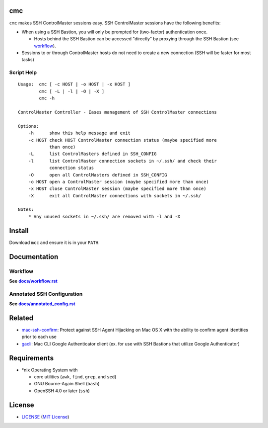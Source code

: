 cmc
===

``cmc`` makes SSH ControlMaster sessions easy. SSH ControlMaster sessions have
the following benefits:

- When using a SSH Bastion, you will only be prompted for (two-factor)
  authentication once.

  - Hosts behind the SSH Bastion can be accessed "directly" by proxying through
    the SSH Bastion (see workflow_).

- Sessions to or through ControlMaster hosts do not need to create a new
  connection (SSH will be faster for most tasks)

Script Help
-----------

::

    Usage:  cmc [ -c HOST | -o HOST | -x HOST ]
            cmc [ -L | -l | -O | -X ]
            cmc -h

    ControlMaster Controller - Eases management of SSH ControlMaster connections

    Options:
        -h      show this help message and exit
        -c HOST check HOST ControlMaster connection status (maybe specified more
                than once)
        -L      list ControlMasters defined in SSH_CONFIG
        -l      list ControlMaster connection sockets in ~/.ssh/ and check their
                connection status
        -O      open all ControlMasters defined in SSH_CONFIG
        -o HOST open a ControlMaster session (maybe specified more than once)
        -x HOST close ControlMaster session (maybe specified more than once)
        -X      exit all ControlMaster connections with sockets in ~/.ssh/

    Notes:
        * Any unused sockets in ~/.ssh/ are removed with -l and -X


Install
=======

Download ``mcc`` and ensure it is in your ``PATH``.


Documentation
=============

Workflow
--------

**See** |workflow|_

.. |workflow| replace:: **docs/workflow.rst**
.. _workflow: docs/workflow.rst

Annotated SSH Configuration
---------------------------

**See** |annotated_config|_

.. |annotated_config| replace:: **docs/annotated_config.rst**
.. _annotated_config: docs/annotated_config.rst


Related
=======

* mac-ssh-confirm_: Protect against SSH Agent Hijacking on Mac OS X with the
  ability to confirm agent identities prior to each use
* gacli_: Mac CLI Google Authenticator client (ex. for use with SSH Bastions
  that utilize Google Authenticator)

.. _mac-ssh-confirm: https://github.com/TimZehta/mac-ssh-confirm
.. _gacli: https://github.com/ClockworkNet/gacli


Requirements
============

- \*nix Operating System with

  - core utilities (``awk``, ``find``, ``grep``, and ``sed``)
  - GNU Bourne-Again Shell (``bash``)
  - OpenSSH 4.0 or later (``ssh``)


License
=======

- LICENSE_ (`MIT License`_)

.. _LICENSE: LICENSE
.. _`MIT License`: http://www.opensource.org/licenses/MIT
